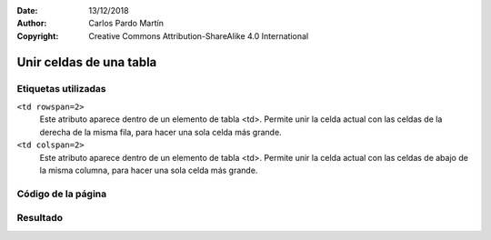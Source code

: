 ﻿:Date: 13/12/2018
:Author: Carlos Pardo Martín
:Copyright: Creative Commons Attribution-ShareAlike 4.0 International

.. _html-table2:

Unir celdas de una tabla
========================

Etiquetas utilizadas
--------------------

``<td rowspan=2>``
   Este atributo aparece dentro de un elemento de tabla <td>.
   Permite unir la celda actual con las celdas de la derecha
   de la misma fila, para hacer una sola celda más grande.

``<td colspan=2>``
   Este atributo aparece dentro de un elemento de tabla <td>.
   Permite unir la celda actual con las celdas de abajo
   de la misma columna, para hacer una sola celda más grande.



Código de la página
-------------------

.. image:: html/_thumbs/html-table3-html.png


.. `Editor online de código HTML <https://html5-editor.net/>`__



Resultado
---------

.. image:: html/_thumbs/html-table3-web.png

